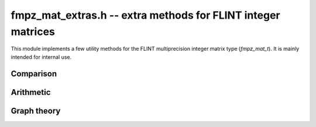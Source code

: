 .. _fmpz_mat_extras:

**fmpz_mat_extras.h** -- extra methods for FLINT integer matrices
===============================================================================

This module implements a few utility methods for the FLINT
multiprecision integer matrix type (*fmpz_mat_t*).
It is mainly intended for internal use.


Comparison
-------------------------------------------------------------------------------

.. function:: int fmpz_mat_is_hollow(const fmpz_mat_t mat)

    Returns a non-zero value if all entries on the diagonal of *mat* are zero,
    and otherwise returns zero.

.. function:: int fmpz_mat_is_nonnegative(const fmpz_mat_t mat)

    Returns a non-zero value if all entries of *mat* are non-negative,
    and otherwise returns zero.

.. function:: int fmpz_mat_is_lower_triangular(const fmpz_mat_t mat)

    Returns a non-zero value if every entry that is not in the
    lower triangular region of *mat* is zero, and otherwise returns zero.
    The entry at row `i` and column `j` is in the lower triangular region
    if `i \ge j`.

.. function:: void fmpz_mat_entrywise_not_is_zero(fmpz_mat_t dest, const fmpz_mat_t src)

    Sets each entry in *dest* to zero or one according to whether
    or not the corresponding entry in *src* is zero.


Arithmetic
-------------------------------------------------------------------------------

.. function:: void fmpz_mat_add_ui_entrywise(fmpz_mat_t B, const fmpz_mat_t A, ulong x)

    Sets `B_{ij}` to `A_{ij} + x` where `x` is an ulong.

.. function:: void fmpz_mat_sub_ui_entrywise(fmpz_mat_t B, const fmpz_mat_t A, ulong x)

    Sets `B_{ij}` to `A_{ij} - x` where `x` is an ulong.


Graph theory
-------------------------------------------------------------------------------

.. function:: void fmpz_mat_transitive_closure(fmpz_mat_t B, const fmpz_mat_t A)

    Given the adjacency matrix *A* of an unweighted directed graph `G`,
    *B* is set to the adjacency matrix of the transitive closure of `G`.
    In particular, `B_{st}` is set to a non-zero value if there is a non-empty
    walk from `s` to `t` in `G`, and otherwise `B_{st}` is set to zero.

.. function:: void fmpz_mat_unweighted_all_pairs_longest_walk(fmpz_mat_t B, const fmpz_mat_t A)

    Given the adjacency matrix *A* of an unweighted directed graph `G`,
    `B_{st}` is set to the length of the longest walk from `s` to `t` in `G`.
    Empty walks are considered, so for each vertex `s` there is a zero-length
    walk from `s` to `s`.  If `t` is unreachable from `s` then `B_{st}`
    is set to the special value `-1`.  If `G` contains a cycle then arbitrarily
    long walks may exist; if the length of the longest walk from `s` to `t`
    is unbounded then `B_{st}` is set to the special value `-2`.

    This function can help quantify entrywise errors in a truncated evaluation
    of a matrix power series.  If *A* is an indictor matrix with the same
    sparsity pattern as a matrix `M`, and if `B_{ij}` does not take
    the special value `-2`, then the tail
    `\left[ \sum_{k=N}^\infty a_k M^k \right]_{ij}`
    vanishes when `N > B_{ij}`.

